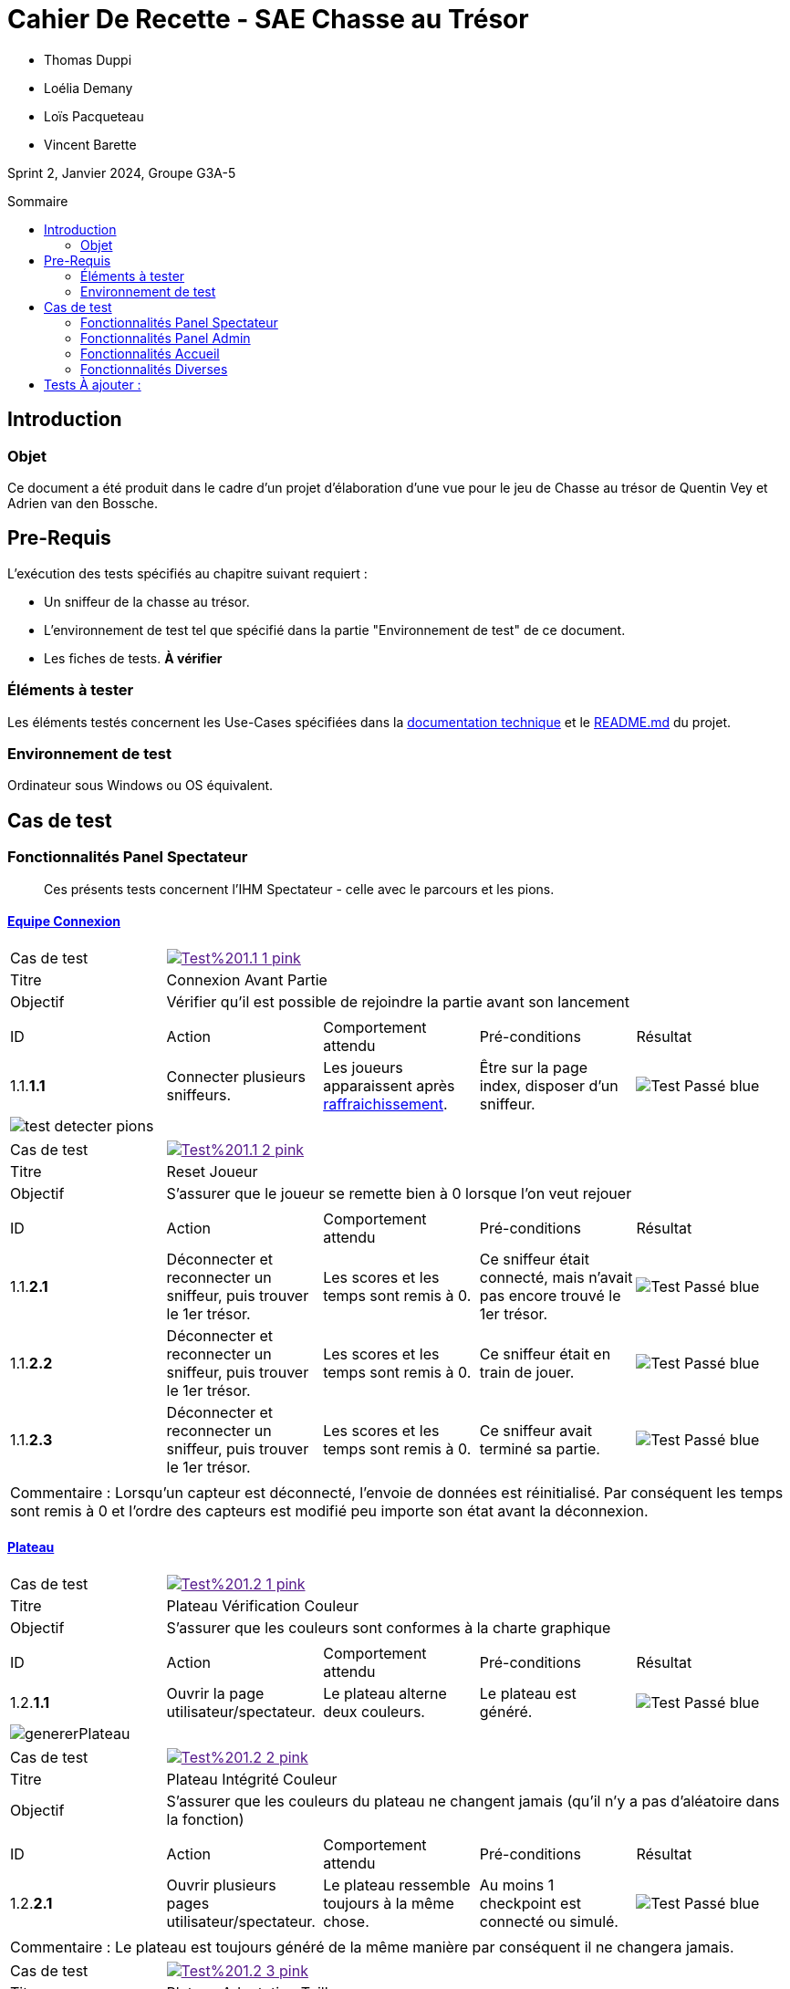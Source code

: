 = Cahier De Recette - SAE Chasse au Trésor
:toc:
:toc-position: preamble
:toc-title: Sommaire
:title-page:
// :sectnums: NE PAS REACTIVER SVP
:stem: asciimath
:Entreprise: Chasse au Trésor
:Equipe:
:badge: https://img.shields.io/badge/
:test_ok: image:{badge}Test-Passé-blue.svg[]
:test_ko: image:{badge}Test-Echoué-red.svg[]
:test_wt: image:{badge}Test-En%20Attente-orange.svg[]


* Thomas Duppi
* Loélia Demany
* Loïs Pacqueteau
* Vincent Barette

Sprint 2, Janvier 2024, Groupe G3A-5

== Introduction
=== Objet
[.text-justify]
Ce document a été produit dans le cadre d'un projet d'élaboration d'une vue pour le jeu de Chasse au trésor de Quentin Vey et Adrien van den Bossche.


== Pre-Requis
[.text-justify]
L'exécution des tests spécifiés au chapitre suivant requiert :

* Un sniffeur de la chasse au trésor.
* L'environnement de test tel que spécifié dans la partie "Environnement de test" de ce document.
* Les fiches de tests. *À vérifier*


=== Éléments à tester
[.text-justify]
Les éléments testés concernent les Use-Cases spécifiées dans la https://github.com/IUT-Blagnac/sae-3-01-devapp-g3a-5/blob/master/Documentation/Documentation%20technique.adoc[documentation technique] et le https://github.com/IUT-Blagnac/sae-3-01-devapp-g3a-5[README.md] du projet.


=== Environnement de test
[.text-justify]
Ordinateur sous Windows ou OS équivalent.



== Cas de test

=== Fonctionnalités Panel Spectateur
:lvl1: 1
> Ces présents tests concernent l'IHM Spectateur - celle avec le parcours et les pions.

==== https://github.com/IUT-Blagnac/sae-3-01-devapp-g3a-5/issues/29[Equipe Connexion]
:lvl2: 1


// ///////// DEBUT DE NOUVEAU TEST ///////////
// Définissez les informations de votre test!
:num_test: 1
:nom_test: Connexion Avant Partie
:objectif: Vérifier qu'il est possible de rejoindre la partie avant son lancement

// Ne pas toucher ⬇️
:test_id: image:{badge}Test%20{lvl1}.{lvl2}-{num_test}-pink.svg[link=""]
// Ne pas toucher ⬆️

[width="300%"]
|====
>| Cas de test 4+| {test_id}
>| Titre 4+| {nom_test}
>| Objectif 4+| {objectif}
5+|

^|ID ^|Action ^|Comportement attendu ^|Pré-conditions ^|Résultat
^|{lvl1}.{lvl2}.*{num_test}.1* ^|Connecter plusieurs sniffeurs. ^|Les joueurs apparaissent après https://github.com/IUT-Blagnac/sae-3-01-devapp-g3a-5/issues/33[raffraichissement]. ^| Être sur la page index, disposer d'un sniffeur. ^|{test_ok} 
5+|image:img/test-detecter-pions.png[]
|====


// ///////// DEBUT DE NOUVEAU TEST ///////////
// Définissez les informations de votre test!
:num_test: 2
:nom_test: Connexion Pendant Partie
:objectif: Vérifier qu'il est possible de rejoindre une partie en cours

// Ne pas toucher ⬇️
:test_id: image:{badge}Test%20{lvl1}.{lvl2}-{num_test}-pink.svg[link=""]
// Ne pas toucher ⬆️

// ///////////////////////////////////////////


// ///////// DEBUT DE NOUVEAU TEST ///////////
// Définissez les informations de votre test!
:num_test: 2
:nom_test: Reset Joueur
:objectif: S'assurer que le joueur se remette bien à 0 lorsque l'on veut rejouer

// Ne pas toucher ⬇️
:test_id: image:{badge}Test%20{lvl1}.{lvl2}-{num_test}-pink.svg[link=""]
// Ne pas toucher ⬆️

[width="300%"]
|====
>| Cas de test 4+| {test_id}
>| Titre 4+| {nom_test}
>| Objectif 4+| {objectif}
5+|

^|ID ^|Action ^|Comportement attendu ^|Pré-conditions ^|Résultat

^|{lvl1}.{lvl2}.*{num_test}.1* ^|Déconnecter et reconnecter un sniffeur, puis trouver le 1er trésor. ^| Les scores et les temps sont remis à 0. ^| Ce sniffeur était connecté, mais n'avait pas encore trouvé le 1er trésor. ^|{test_ok}
^|{lvl1}.{lvl2}.*{num_test}.2* ^|Déconnecter et reconnecter un sniffeur, puis trouver le 1er trésor. ^| Les scores et les temps sont remis à 0. ^| Ce sniffeur était en train de jouer. ^|{test_ok}
^|{lvl1}.{lvl2}.*{num_test}.3* ^|Déconnecter et reconnecter un sniffeur, puis trouver le 1er trésor. ^| Les scores et les temps sont remis à 0. ^| Ce sniffeur avait terminé sa partie. ^|{test_ok}
5+|

5+|Commentaire : Lorsqu'un capteur est déconnecté, l'envoie de données est réinitialisé. Par conséquent les temps sont remis à 0 et l'ordre des capteurs est modifié peu importe son état avant la déconnexion.
|====
// ///////////////////////////////////////////




==== https://github.com/IUT-Blagnac/sae-3-01-devapp-g3a-5/issues/54[Plateau]
:lvl2: 2


// ///////// DEBUT DE NOUVEAU TEST ///////////
// Définissez les informations de votre test!
:num_test: 1
:nom_test: Plateau Vérification Couleur
:objectif: S'assurer que les couleurs sont conformes à la charte graphique

// Ne pas toucher ⬇️
:test_id: image:{badge}Test%20{lvl1}.{lvl2}-{num_test}-pink.svg[link=""]
// Ne pas toucher ⬆️

[width="300%"]
|====
>| Cas de test 4+| {test_id}
>| Titre 4+| {nom_test}
>| Objectif 4+| {objectif}
5+|

^|ID ^|Action ^|Comportement attendu ^|Pré-conditions ^|Résultat

^|{lvl1}.{lvl2}.*{num_test}.1* ^|Ouvrir la page utilisateur/spectateur. ^|Le plateau alterne deux couleurs. ^| Le plateau est généré. ^|{test_ok}
5+|image:img/genererPlateau.png[]
|====


// ///////// DEBUT DE NOUVEAU TEST ///////////
// Définissez les informations de votre test!
:num_test: 2
:nom_test: Plateau Intégrité Couleur
:objectif: S'assurer que les couleurs du plateau ne changent jamais (qu'il n'y a pas d'aléatoire dans la fonction)

// Ne pas toucher ⬇️
:test_id: image:{badge}Test%20{lvl1}.{lvl2}-{num_test}-pink.svg[link=""]
// Ne pas toucher ⬆️

[width="300%"]
|====
>| Cas de test 4+| {test_id}
>| Titre 4+| {nom_test}
>| Objectif 4+| {objectif}
5+|

^|ID ^|Action ^|Comportement attendu ^|Pré-conditions ^|Résultat

^|{lvl1}.{lvl2}.*{num_test}.1* ^|Ouvrir plusieurs pages utilisateur/spectateur. ^|Le plateau ressemble toujours à la même chose. ^| Au moins 1 checkpoint est connecté ou simulé. ^|{test_ok}
5+|

5+|Commentaire : Le plateau est toujours généré de la même manière par conséquent il ne changera jamais.
|====


// ///////////////////////////////////////////


// ///////// DEBUT DE NOUVEAU TEST ///////////
// Définissez les informations de votre test!
:num_test: 3
:nom_test: Plateau Adaptation Taille
:objectif: Vérifier que la taille du plateau s'adapte au nombre de checkpoints connectés ou simulés

// Ne pas toucher ⬇️
:test_id: image:{badge}Test%20{lvl1}.{lvl2}-{num_test}-pink.svg[link=""]
// Ne pas toucher ⬆️

[width="300%"]
|====
>| Cas de test 4+| {test_id}
>| Titre 4+| {nom_test}
>| Objectif 4+| {objectif}
5+|

^|ID ^|Action ^|Comportement attendu ^|Pré-conditions ^|Résultat

^|{lvl1}.{lvl2}.*{num_test}.1* ^|Ouvrir la page utilisateur/spectateur. ^|Le plateau dispose de 6 cases. ^| 6 checkpoints sont connectés ou simulés (pour 6 cases). ^|{test_ok}
5+| image:img/genererPlateau.png[]
^|{lvl1}.{lvl2}.*{num_test}.2* ^|Ouvrir la page utilisateur/spectateur. ^|Le plateau dispose de 10 cases. ^| 9 checkpoints sont connectés ou simulés (pour 10 cases). ^|{test_ok}
5+|  image:img/plateau10.png[]
|====



=== Fonctionnalités Panel Admin
:lvl1: 2
> Ces présents tests concernent l'IHM Administrateur - celle avec les différents tableaux.


==== Menu Pause
:lvl2: 1


// ///////// DEBUT DE NOUVEAU TEST ///////////
// Définissez les informations de votre test!
:num_test: 1
:nom_test: Bouton Pause
:objectif: S'assurer que le bouton Pause est effectif

// Ne pas toucher ⬇️
:test_id: image:{badge}Test%20{lvl1}.{lvl2}-{num_test}-pink.svg[link=""]
// Ne pas toucher ⬆️

[width="300%"]
|====
>| Cas de test 4+| {test_id}
>| Titre 4+| {nom_test}
>| Objectif 4+| {objectif}
5+|

^|ID ^|Action ^|Comportement attendu ^|Pré-conditions ^|Résultat

^|{lvl1}.{lvl2}.*{num_test}.1* ^|Appuyer sur le bouton pause. ^|Le mode pause s'active. ^| Être sur la page admin, ne pas être en pause. ^|{test_ok}
^|{lvl1}.{lvl2}.*{num_test}.2* ^|Appuyer sur le bouton pause. ^|Le mode pause s'arrête. ^| Être sur la page admin, être en pause. ^|{test_ok}
5+| image:img/pause.png[]
5+|Commentaire : Le bouton pause n'as pas de réel effet sur la partie. La lecture des données continue et les scores sont mis à jour. Seul l'affichage des données est stoppé. Lorsque l'on reclique sur le bouton pause, l'affichage des données reprend et l'interface admin est réutilisable.
|====

// ///////// DEBUT DE NOUVEAU TEST ///////////
=== Fonctionnalités Accueil

:lvl1: 3
Il s'agit du panel par défaut, qui permet de s'assurer que le jeu est prêt, avant de le lancer.

==== https://github.com/IUT-Blagnac/sae-3-01-devapp-g3a-5/issues/67[Accès Port Série]

:lvl2: 1

// ///////// DEBUT DE NOUVEAU TEST ///////////
// Définissez les informations de votre test!
:num_test: 1
:nom_test: Accès Port Série
:objectif: Accéder au port série et lire des données

// Ne pas toucher ⬇️
:test_id: image:{badge}Test%20{lvl1}.{lvl2}-{num_test}-pink.svg[link=""]
// Ne pas toucher ⬆️

[width="300%"]
|====
>| Cas de test 4+| {test_id}
>| Titre 4+| {nom_test}
>| Objectif 4+| {objectif}
5+|

^|ID ^|Action ^|Comportement attendu ^|Pré-conditions ^|Résultat

^|{lvl1}.{lvl2}.*{num_test}.1* ^|Démarrer l'outil de sélection de port série avec le bouton puis choisir le port série. ^|Des données apparaissent dans la console JS. ^|Être sur la page index, utiliser Google Chrome. ^|{test_ok}
5+| image:img/console.png[]
|====


==== https://github.com/IUT-Blagnac/sae-3-01-devapp-g3a-5/issues/62[Données Admin]
:lvl2: 2


// ///////// DEBUT DE NOUVEAU TEST ///////////
// Définissez les informations de votre test!
:num_test: 1
:nom_test: Données Conformes
:objectif: Vérifier que les données du port série sont conformes

// Ne pas toucher ⬇️
:test_id: image:{badge}Test%20{lvl1}.{lvl2}-{num_test}-pink.svg[link=""]
// Ne pas toucher ⬆️

[width="300%"]
|====
>| Cas de test 4+| {test_id}
>| Titre 4+| {nom_test}
>| Objectif 4+| {objectif}
5+|

^|ID ^|Action ^|Comportement attendu ^|Pré-conditions ^|Résultat

^|{lvl1}.{lvl2}.*{num_test}.1* ^|Connecter le port série au site web et ouvrir la console JS. ^|Les données apparaissent sous la forme d'un dictionnaire avec en clé la node et en value le json complet avec la couleur. ^|Être sur la page index, utiliser Google Chrome. ^|{test_ok}
5+| image:img/affichageLocalStorage.png[]

5+|Commentaire : La couleur est généré de manière aléatoire lors de la reception d'un nouveau joueur puis cette couleur est ajouté au json.
|====


// ///////////////////////////////////////////





=== Fonctionnalités Diverses
:lvl1: 4



==== Messages aux spectateurs
:lvl2: 1


// ///////// DEBUT DE NOUVEAU TEST ///////////
// Définissez les informations de votre test!
:num_test: 1
:nom_test: Envoi d'un message
:objectif: S'assurer que le message est envoyé

// Ne pas toucher ⬇️
:test_id: image:{badge}Test%20{lvl1}.{lvl2}-{num_test}-pink.svg[link=""]
// Ne pas toucher ⬆️

[width="300%"]
|====
>| Cas de test 4+| {test_id}
>| Titre 4+| {nom_test}
>| Objectif 4+| {objectif}
5+|

^|ID ^|Action ^|Comportement attendu ^|Pré-conditions ^|Résultat

^|{lvl1}.{lvl2}.*{num_test}.1* ^|Envoyer un message aux spectateurices. ^|Le message s'envoie. ^| Être sur la page admin. ^|{test_ok}
5+| Choix du message : image:img/messageAdmin.png[]
|====


// ///////// DEBUT DE NOUVEAU TEST ///////////
// Définissez les informations de votre test!
:num_test: 2
:nom_test: Réception d'un message
:objectif: S'assurer que le message est correctement reçu

// Ne pas toucher ⬇️
:test_id: image:{badge}Test%20{lvl1}.{lvl2}-{num_test}-pink.svg[link=""]
// Ne pas toucher ⬆️

[width="300%"]
|====
>| Cas de test 4+| {test_id}
>| Titre 4+| {nom_test}
>| Objectif 4+| {objectif}
5+|

^|ID ^|Action ^|Comportement attendu ^|Pré-conditions ^|Résultat

^|{lvl1}.{lvl2}.*{num_test}.1* ^|Envoyer un message "coucou", puis se rendre sur la page des spectateurs. ^|Le message est visible sur la page des spectateurs. ^| Être sur la page admin. ^|{test_ok}
5+| Réception du message : image:img/messageUser.png[]
^|{lvl1}.{lvl2}.*{num_test}.2* ^|Envoyer un message "Voix ambiguë d’un cœur qui, au zéphyr, préfère les jattes de kiwis.", puis se rendre sur la page des spectateurs. ^|Le message est visible sur la page des spectateurs, et ne comporte pas d'erreur UTF-8. ^| Être sur la page admin. ^|{test_ok}

5+| Réception du message : image:img/testUTF8.png[]
|====





== Tests À ajouter :
* "Rapport de partie/json"

* "Fonctionnement de la coche 'trouvé' "
* "Avancement des pions"

